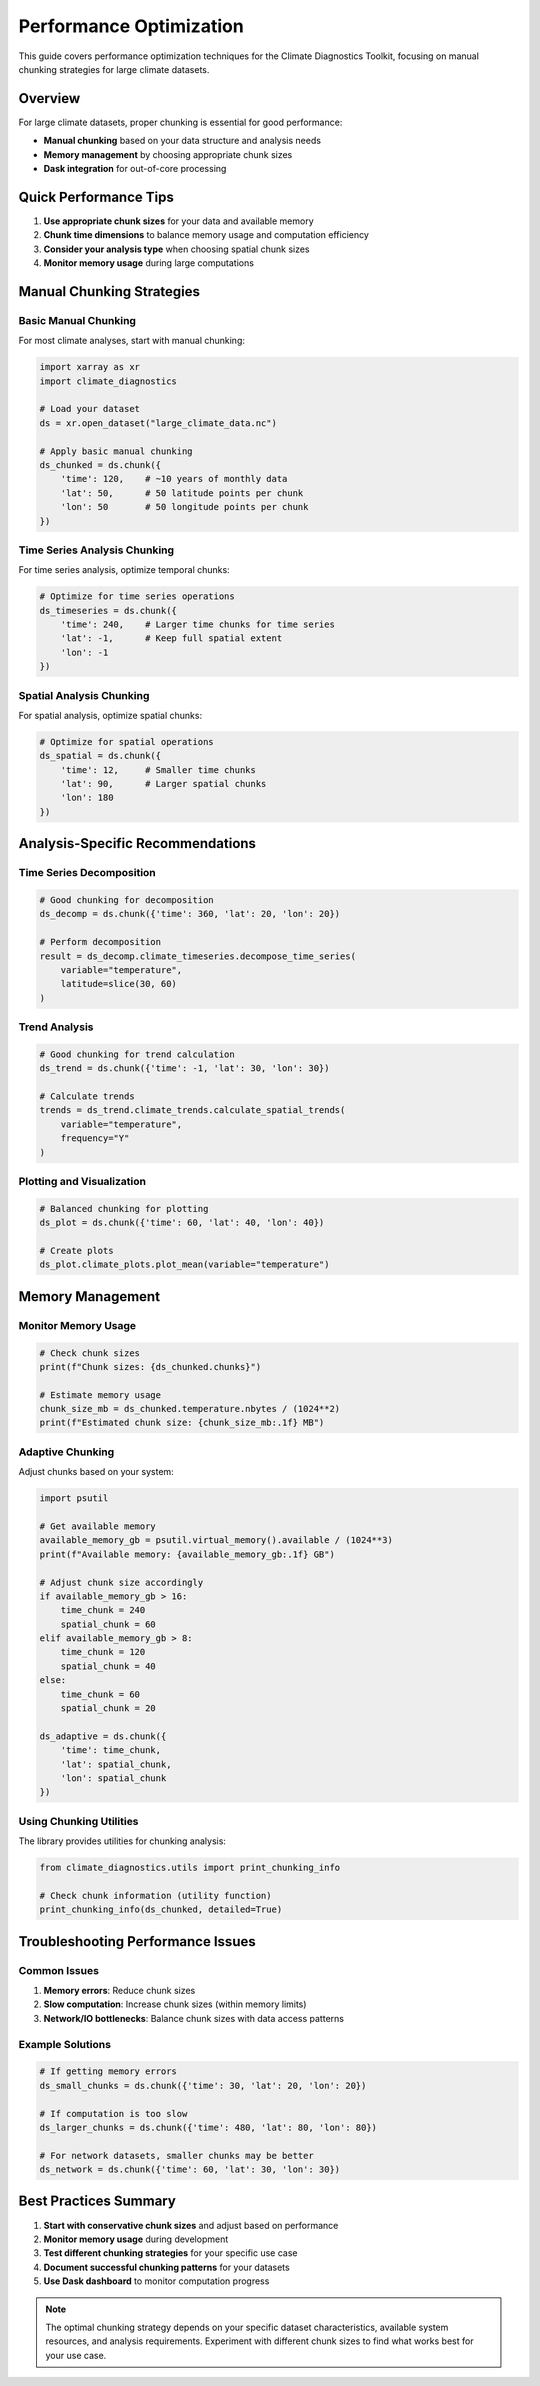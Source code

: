 ============================
Performance Optimization
============================

This guide covers performance optimization techniques for the Climate Diagnostics Toolkit, focusing on manual chunking strategies for large climate datasets.

Overview
========

For large climate datasets, proper chunking is essential for good performance:

- **Manual chunking** based on your data structure and analysis needs
- **Memory management** by choosing appropriate chunk sizes
- **Dask integration** for out-of-core processing

Quick Performance Tips
=======================

1. **Use appropriate chunk sizes** for your data and available memory
2. **Chunk time dimensions** to balance memory usage and computation efficiency  
3. **Consider your analysis type** when choosing spatial chunk sizes
4. **Monitor memory usage** during large computations

Manual Chunking Strategies
===========================

Basic Manual Chunking
----------------------

For most climate analyses, start with manual chunking:

.. code-block:: python

   import xarray as xr
   import climate_diagnostics
   
   # Load your dataset
   ds = xr.open_dataset("large_climate_data.nc")
   
   # Apply basic manual chunking
   ds_chunked = ds.chunk({
       'time': 120,    # ~10 years of monthly data
       'lat': 50,      # 50 latitude points per chunk
       'lon': 50       # 50 longitude points per chunk
   })

Time Series Analysis Chunking
-----------------------------

For time series analysis, optimize temporal chunks:

.. code-block:: python

   # Optimize for time series operations
   ds_timeseries = ds.chunk({
       'time': 240,    # Larger time chunks for time series
       'lat': -1,      # Keep full spatial extent
       'lon': -1
   })

Spatial Analysis Chunking  
-------------------------

For spatial analysis, optimize spatial chunks:

.. code-block:: python

   # Optimize for spatial operations
   ds_spatial = ds.chunk({
       'time': 12,     # Smaller time chunks
       'lat': 90,      # Larger spatial chunks
       'lon': 180
   })

Analysis-Specific Recommendations
=================================

Time Series Decomposition
-------------------------

.. code-block:: python

   # Good chunking for decomposition
   ds_decomp = ds.chunk({'time': 360, 'lat': 20, 'lon': 20})
   
   # Perform decomposition
   result = ds_decomp.climate_timeseries.decompose_time_series(
       variable="temperature",
       latitude=slice(30, 60)
   )

Trend Analysis
--------------

.. code-block:: python

   # Good chunking for trend calculation
   ds_trend = ds.chunk({'time': -1, 'lat': 30, 'lon': 30})
   
   # Calculate trends
   trends = ds_trend.climate_trends.calculate_spatial_trends(
       variable="temperature",
       frequency="Y"
   )

Plotting and Visualization
--------------------------

.. code-block:: python

   # Balanced chunking for plotting
   ds_plot = ds.chunk({'time': 60, 'lat': 40, 'lon': 40})
   
   # Create plots
   ds_plot.climate_plots.plot_mean(variable="temperature")

Memory Management
=================

Monitor Memory Usage
--------------------

.. code-block:: python

   # Check chunk sizes
   print(f"Chunk sizes: {ds_chunked.chunks}")
   
   # Estimate memory usage
   chunk_size_mb = ds_chunked.temperature.nbytes / (1024**2)
   print(f"Estimated chunk size: {chunk_size_mb:.1f} MB")

Adaptive Chunking
-----------------

Adjust chunks based on your system:

.. code-block:: python

   import psutil
   
   # Get available memory
   available_memory_gb = psutil.virtual_memory().available / (1024**3)
   print(f"Available memory: {available_memory_gb:.1f} GB")
   
   # Adjust chunk size accordingly
   if available_memory_gb > 16:
       time_chunk = 240
       spatial_chunk = 60
   elif available_memory_gb > 8:
       time_chunk = 120
       spatial_chunk = 40
   else:
       time_chunk = 60
       spatial_chunk = 20
   
   ds_adaptive = ds.chunk({
       'time': time_chunk,
       'lat': spatial_chunk, 
       'lon': spatial_chunk
   })

Using Chunking Utilities
------------------------

The library provides utilities for chunking analysis:

.. code-block:: python

   from climate_diagnostics.utils import print_chunking_info
   
   # Check chunk information (utility function)
   print_chunking_info(ds_chunked, detailed=True)

Troubleshooting Performance Issues
==================================

Common Issues
-------------

1. **Memory errors**: Reduce chunk sizes
2. **Slow computation**: Increase chunk sizes (within memory limits)
3. **Network/IO bottlenecks**: Balance chunk sizes with data access patterns

Example Solutions
-----------------

.. code-block:: python

   # If getting memory errors
   ds_small_chunks = ds.chunk({'time': 30, 'lat': 20, 'lon': 20})
   
   # If computation is too slow
   ds_larger_chunks = ds.chunk({'time': 480, 'lat': 80, 'lon': 80})
   
   # For network datasets, smaller chunks may be better
   ds_network = ds.chunk({'time': 60, 'lat': 30, 'lon': 30})

Best Practices Summary
======================

1. **Start with conservative chunk sizes** and adjust based on performance
2. **Monitor memory usage** during development
3. **Test different chunking strategies** for your specific use case
4. **Document successful chunking patterns** for your datasets
5. **Use Dask dashboard** to monitor computation progress

.. note::
   The optimal chunking strategy depends on your specific dataset characteristics,
   available system resources, and analysis requirements. Experiment with different
   chunk sizes to find what works best for your use case.
